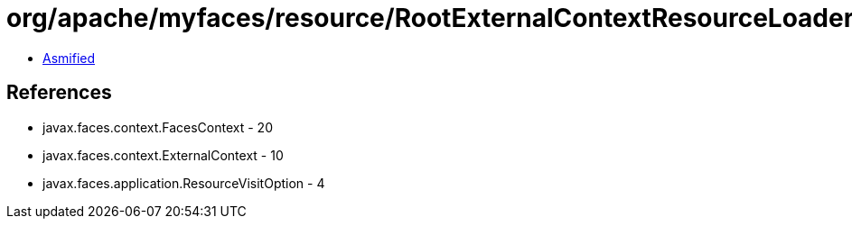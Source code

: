 = org/apache/myfaces/resource/RootExternalContextResourceLoader.class

 - link:RootExternalContextResourceLoader-asmified.java[Asmified]

== References

 - javax.faces.context.FacesContext - 20
 - javax.faces.context.ExternalContext - 10
 - javax.faces.application.ResourceVisitOption - 4
